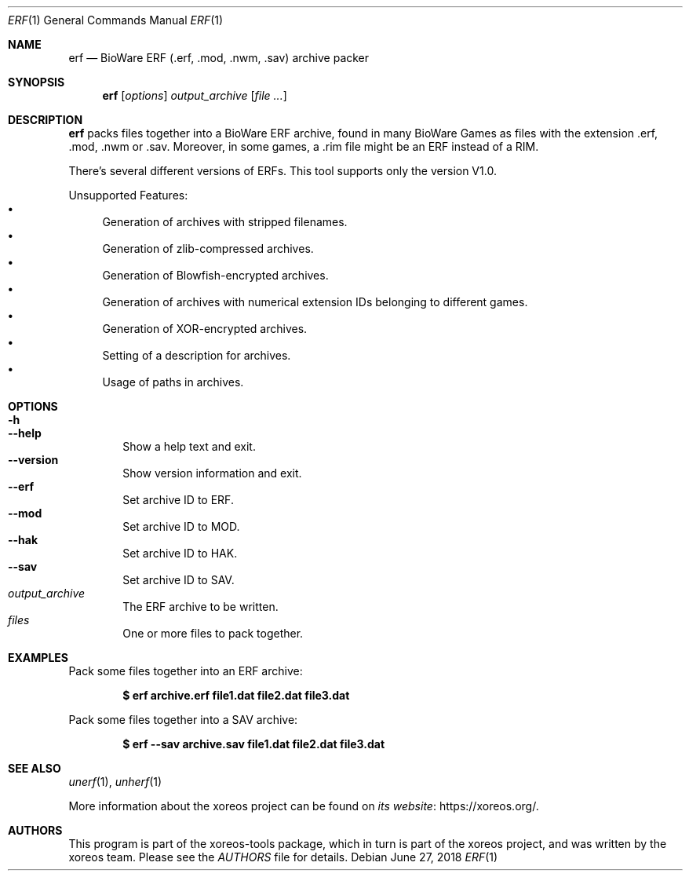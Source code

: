 .Dd June 27, 2018
.Dt ERF 1
.Os
.Sh NAME
.Nm erf
.Nd BioWare ERF (.erf, .mod, .nwm, .sav) archive packer
.Sh SYNOPSIS
.Nm erf
.Op Ar options
.Ar output_archive
.Op Ar
.Sh DESCRIPTION
.Nm
packs files together into a BioWare ERF archive, found in many
BioWare Games as files with the extension .erf, .mod, .nwm or .sav.
Moreover, in some games, a .rim file might be an ERF instead of a RIM.
.Pp
There's several different versions of ERFs.
This tool supports only the version V1.0.
.Pp
Unsupported Features:
.Bl -bullet -compact
.It
Generation of archives with stripped filenames.
.It
Generation of zlib-compressed archives.
.It
Generation of Blowfish-encrypted archives.
.It
Generation of archives with numerical extension IDs belonging to different games.
.It
Generation of XOR-encrypted archives.
.It
Setting of a description for archives.
.It
Usage of paths in archives.
.El
.Sh OPTIONS
.Bl -tag -width xxxx -compact
.It Fl h
.It Fl Fl help
Show a help text and exit.
.It Fl Fl version
Show version information and exit.
.It Fl Fl erf
Set archive ID to ERF.
.It Fl Fl mod
Set archive ID to MOD.
.It Fl Fl hak
Set archive ID to HAK.
.It Fl Fl sav
Set archive ID to SAV.
.It Ar output_archive
The ERF archive to be written.
.It Ar files
One or more files to pack together.
.El
.Sh EXAMPLES
Pack some files together into an ERF archive:
.Pp
.Dl $ erf archive.erf file1.dat file2.dat file3.dat
.Pp
Pack some files together into a SAV archive:
.Pp
.Dl $ erf --sav archive.sav file1.dat file2.dat file3.dat
.Sh SEE ALSO
.Xr unerf 1 ,
.Xr unherf 1
.Pp
More information about the xoreos project can be found on
.Lk https://xoreos.org/ "its website" .
.Sh AUTHORS
This program is part of the xoreos-tools package, which in turn is
part of the xoreos project, and was written by the xoreos team.
Please see the
.Pa AUTHORS
file for details.
